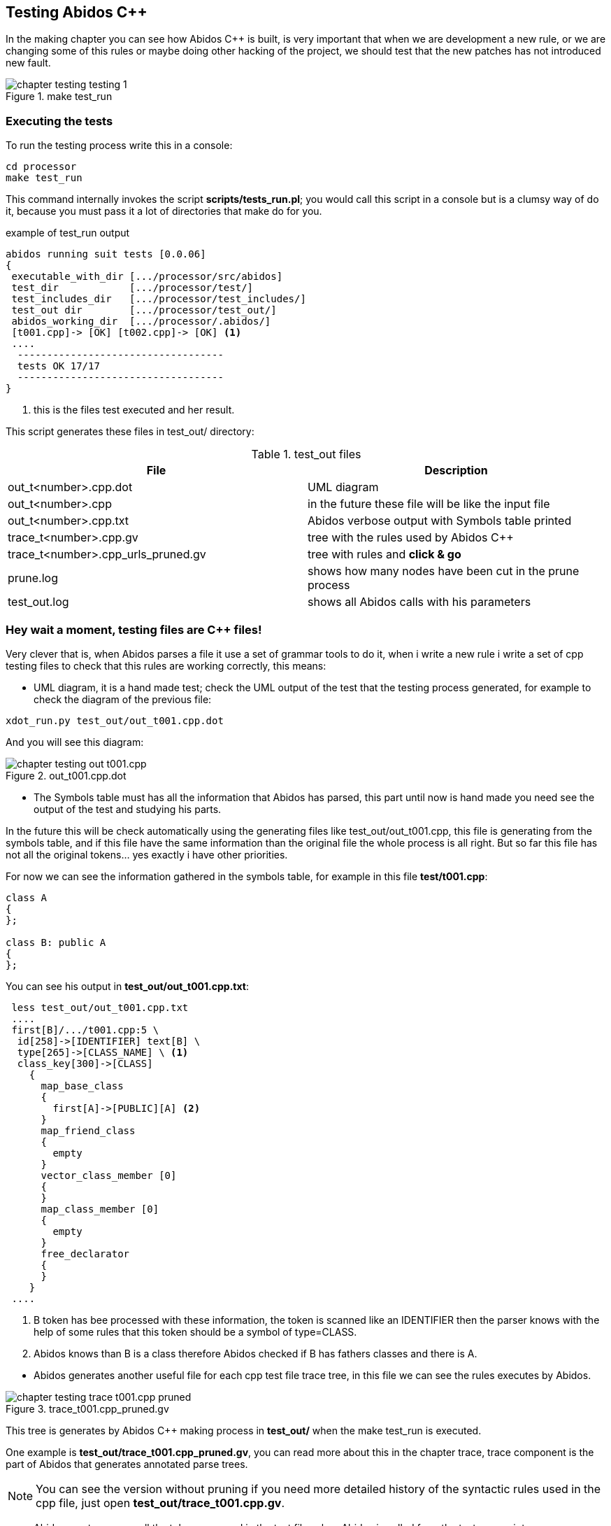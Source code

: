 == Testing Abidos C++

In the making chapter you can see how Abidos C++ is built, is very important 
that when we are development a new rule, or we are changing some of this rules
or maybe doing other hacking of the project, we should test that the new patches
has not introduced new fault.
indexterm:[test]
indexterm:[tests_run.pl]

.make test_run
image::images/chapter_testing_testing_1.{eps_svg}[align="center"]

=== Executing the tests

To run the testing process write this in a console:

----
cd processor
make test_run
----

This command internally invokes the script *scripts/tests_run.pl*; you would
call this script in a console but is a clumsy way of do it, because you must
pass it a lot of directories that make do for you.

[[test_run_output]]
.example of test_run output
----
abidos running suit tests [0.0.06] 
{
 executable_with_dir [.../processor/src/abidos]
 test_dir            [.../processor/test/]
 test_includes_dir   [.../processor/test_includes/]
 test_out dir        [.../processor/test_out/]
 abidos_working_dir  [.../processor/.abidos/]
 [t001.cpp]-> [OK] [t002.cpp]-> [OK] <1>
 ....
  -----------------------------------
  tests OK 17/17
  -----------------------------------
}
----
<1> this is the files test executed and her result.

This script generates these files in test_out/ directory:

.test_out files
[width="100%",cols="<,<",frame="topbot",options="header", grid="none"]
|===============================================================================
|File                  | Description
|out_t<number>.cpp.dot | UML diagram
|out_t<number>.cpp     | in the future these file will be like the input file
|out_t<number>.cpp.txt     | Abidos verbose output with Symbols table printed
|trace_t<number>.cpp.gv    | tree with the rules used by Abidos C++
|trace_t<number>.cpp_urls_pruned.gv | tree with rules and *click & go*
|prune.log               | shows how many nodes have been cut in
                           the prune process
|test_out.log            | shows all Abidos calls with his parameters
|===============================================================================

=== Hey wait a moment, testing files are C++ files!

Very clever that is, when Abidos parses a file it use a set of grammar tools
to do it, when i write a new rule i write a set of cpp testing files to check
that this rules are working correctly, this means:


//
* UML diagram, it is a hand made test; check the UML output of the test that
the testing process generated, for example to check the diagram of the previous
file:

----
xdot_run.py test_out/out_t001.cpp.dot
----

And you will see this diagram:

.out_t001.cpp.dot
image::images/chapter_testing_out_t001.cpp.{eps_svg}[align="center"]

//
* The Symbols table must has all the information that Abidos has parsed, this 
part until now is hand made you need see the output of the test and studying his
parts.

In the future this will be check automatically using the generating files like
test_out/out_t001.cpp, this file is generating from the symbols table, and if
this file have the same information than the original file the whole process
is all right. But so far this file has not all the original tokens... yes
exactly i have other priorities.

For now we can see the information gathered in the symbols table, for example in
this file *test/t001.cpp*:

----
class A
{
};

class B: public A
{
};
----

You can see his output in *test_out/out_t001.cpp.txt*:

----
 less test_out/out_t001.cpp.txt
 ....
 first[B]/.../t001.cpp:5 \
  id[258]->[IDENTIFIER] text[B] \
  type[265]->[CLASS_NAME] \ <1>
  class_key[300]->[CLASS] 
    {
      map_base_class
      {
        first[A]->[PUBLIC][A] <2>
      }
      map_friend_class
      {
        empty
      }
      vector_class_member [0]
      {
      }
      map_class_member [0]
      {
        empty
      }
      free_declarator
      {
      }
    }
 ....
----

<1> B token has bee processed with these information, the token is scanned like
an IDENTIFIER then the parser knows with the help of some rules that this token
should be a symbol of type=CLASS.

<2> Abidos knows than B is a class therefore Abidos checked if B has fathers
classes and there is A.

//
* Abidos generates another useful file for each cpp test file trace tree, in
this file we can see the rules executes by Abidos.
indexterm:[trace_graph]

.trace_t001.cpp_pruned.gv
image::images/chapter_testing_trace_t001.cpp_pruned.{eps_svg}[align="center"]

This tree is generates by Abidos C++ making process in *test_out/* when the
make test_run is executed.

One example is *test_out/trace_t001.cpp_pruned.gv*, you can read more about this
in the chapter trace, trace component is the part of Abidos that generates
annotated parse trees.

[NOTE]
====
You can see the version without pruning if you need more detailed history of the
syntactic rules used in the cpp file, just open *test_out/trace_t001.cpp.gv*.
====
indexterm:[annotated parse tree]

* Abidos must consume all the tokens scanned in the test file, when Abidos is
called from the test_run script *scripts/tests_run.pl* the call is like this:

-----
  /.../processor/src/abidos \
    --includes /.../processor/test_includes/ \
    --out_dir  /.../processor/test_out/ \
    --test_all_tokens_consumed_flag \ <1>
    --test_original \
    --ts_show \
    --verbose /.../processor/test/book_01.cpp \
      > /.../processor/test_out/out_book_01.cpp.txt
-----

<1> If all tokens has been processed and matched
generates in his output *##ALL_TOKENS_CONSUMED* then the script knows the cpp
file tested is OK. For this all the tokens in the tested file must bee processed
successfully in some grammar rules.

This is the only automated test you can see it in the begin of this chapter
figure <<test_run_output,test run output>>

=== Test files and what they testing

When Abidos C++ grows some new rules are wrote then some new test files are
rotten in order to test this new functionality and to preserve that this
new functionality is not broken in the future due to the introduction of more
rules or changes did in other rules, will see a useful catalog about
functionality and what test files use it.

[NOTE]
====
test files are in abidos/processor/test directory
====

.test files rules used part 1
[width="70%", cols="default,^default,default", frame="all", grid="rows", options="header"]
|====

|functionality | file test | some important rules tested

|abstract class | t044.cpp | direct_declarator
indexterm:[abstract class]

|array | t046.cpp | consume_array_brackets
indexterm:[array]

|ban symbols | t046.cpp | ban_symbols_on, ban_symbols_off
indexterm:[ban symbols, baning symbols]

|class access specifier | t010.cpp, t032.cpp | access_specifier
(PRIVATE, PROTECTED, PUBLIC)
indexterm:[access_specifier, PRIVATE, PROTECTED, PUBLIC]

|class declaration | t001.cpp, t002.cpp and almost all test files |
class_specifier
indexterm:[class_specifier]

|class simple inheritance| t001.cpp, t002.cpp | base_clause_opt, base_clause
indexterm:[simple inheritance, inheritance simple]
indexterm:[base_clause]

|class multiple inheritance | t002.cpp, t003.cpp | base_clause_opt, base_clause
indexterm:[multiple inheritance, inheritance multiple]

|constructor | t014.cpp, t030.cpp | function_definition, decl_specifier, type_specifier,
nested_name_specifier, qualified_id
indexterm:[constructor, nested_name_specifier]
indexterm:[qualified_id]
indexterm:[function_definition]
indexterm:[type_specifier]

|compositions & aggregations | t023.cpp |
indexterm:[aggregations]
indexterm:[compositions]

|cv_qualifier | t026.cpp | decl_specifier, cv_qualifier (const, VOLATILE)
indexterm:[cv_qualifier]

|decl specifier  FRIEND| t022.cpp, t024.cpp, t027.cpp | decl_specifier
(FRIEND, TYPEDEF)
indexterm:[FRIEND]
indexterm:[TYPEDEF,typedef]

|default parameters values | t045.cpp | parameter_declaration
indexterm:[default parameters values]

|destructor | t015.cpp, t030.cpp | function_definition, direct_declarator, unqualified_id
indexterm:[destructor, unqualified_id]
indexterm:[unqualified_id]

|enum | t039.cpp | enum_specifier, enum_name
indexterm:[enum, enum_specifier, enum_name]

|extern | t046.cpp | extern
indexterm:[extern]

|extern_c | t042.cpp | extern_c
indexterm:[extern_c]

|free declarator | t008.cpp | declarator, member_declaration
indexterm:[declarator]
indexterm:[member_declaration]

|free declarator multiples decl | t008.cpp |decl_specifier_seq
indexterm:[decl multiples]

|free declarator multiples declarator | t008.cpp |decl_specifier_seq
indexterm:[declarator multiples]

|free function body | t011.cpp | function_definition, function_body
indexterm:[free function, function free]
indexterm:[function_body]

|function specifier | t021.cpp | function_specifier (INLINE, VIRTUAL, EXPLICIT)
indexterm:[function_specifier, INLINE, VIRTUAL, EXPLICIT]

|namespace | t037.cpp, t038.cpp | original_namespace_definition,
named_namespace_definition
indexterm:[namespace]

|namespace using| t046.cpp | using_directive
indexterm:[namespace, using_directive]

|default parameters values | t045.cpp | parameter_declaration
indexterm:[default parameters values]

|mangling class names | t028.cpp, t031.cpp |  class_name, nested_name_specifier
indexterm:[mangling]
indexterm:[nested_name_specifier]

|member variable declarator | t004.cpp, t006.cpp | member_declaration

|member function declarator | t005.cpp | member_declaration

|member function definition inside | t012.cpp | member_declaration,
function_definition, function_body

|member function definition inside with dummy body | t013.cpp |
member_declaration, function_definition, function_body

|member function definition outside  | t007.cpp, t016.cpp, t017.cpp, t018.cpp,
t029.cpp | member_declaration, function_definition, function_body
|====

//
.test files rules used part 2
[width="70%", cols="default,^default,default", frame="all", grid="rows", options="header"]
|====
|functionality | file test | some important rules tested

|parameter declaration | t006.cpp | parameter_declaration
indexterm:[parameter_declaration]

|parameter declaration multiples decl | t009.cpp | parameter_declaration,
decl_specifier

|parameter ellipsis | t007.cpp | ELLIPSIS_opt (...)
indexterm:[ELLIPSIS]

|pointer operator| t019.cpp | ptr_operator (*,&)
indexterm:[pointer]

|pre-declaration | t044.cpp |
indexterm:[pre-declaration]

|preprocessor include | t034.cpp | preprocessor_include
indexterm:[preprocessor, include]

|preprocessor | t040.cpp | #ifndef, #define, #endif
indexterm:[preprocessor, ifndef, define, endif]

|overloading functions | t009.cpp, t012.cpp, t017.cpp, t018.cpp, t019.cpp |
indexterm:[overloading functions]

|overloading operators | t045.cpp | operator_function_id, _operator
indexterm:[overloading operators, operator_function_id, _operator]

|static outside initialization | t043.cpp | storage_class_specifier,
init_declarator

|storage class specifier | t020.cpp | storage_class_specifier (AUTO, REGISTER,
STATIC, EXTERN, MUTABLE)
indexterm:[storage_class_specifier, AUTO, REGISTER, STATIC, EXTERN, MUTABLE]

|struct alignment | t046.cpp | direct_declarator
indexterm:[alignment]

|using class like a type | t025.cpp | decl_specifier, type_name
indexterm:[typename]

|template declaration | t035.cpp, t038.cpp | template_declaration,
template_parameter
indexterm:[template]

|template instantiation | t036.cpp, t038.cpp | template_argument_list

|====


